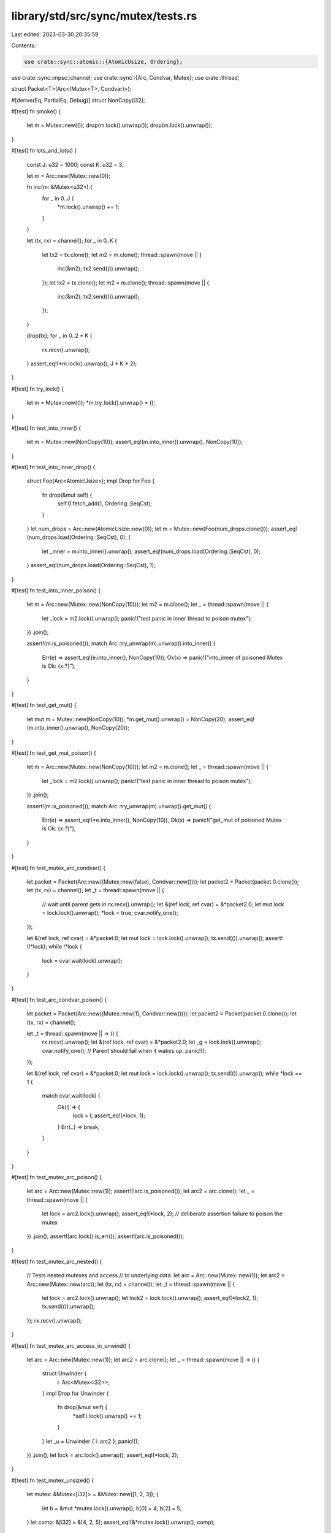 library/std/src/sync/mutex/tests.rs
===================================

Last edited: 2023-03-30 20:35:59

Contents:

.. code-block:: rs

    use crate::sync::atomic::{AtomicUsize, Ordering};
use crate::sync::mpsc::channel;
use crate::sync::{Arc, Condvar, Mutex};
use crate::thread;

struct Packet<T>(Arc<(Mutex<T>, Condvar)>);

#[derive(Eq, PartialEq, Debug)]
struct NonCopy(i32);

#[test]
fn smoke() {
    let m = Mutex::new(());
    drop(m.lock().unwrap());
    drop(m.lock().unwrap());
}

#[test]
fn lots_and_lots() {
    const J: u32 = 1000;
    const K: u32 = 3;

    let m = Arc::new(Mutex::new(0));

    fn inc(m: &Mutex<u32>) {
        for _ in 0..J {
            *m.lock().unwrap() += 1;
        }
    }

    let (tx, rx) = channel();
    for _ in 0..K {
        let tx2 = tx.clone();
        let m2 = m.clone();
        thread::spawn(move || {
            inc(&m2);
            tx2.send(()).unwrap();
        });
        let tx2 = tx.clone();
        let m2 = m.clone();
        thread::spawn(move || {
            inc(&m2);
            tx2.send(()).unwrap();
        });
    }

    drop(tx);
    for _ in 0..2 * K {
        rx.recv().unwrap();
    }
    assert_eq!(*m.lock().unwrap(), J * K * 2);
}

#[test]
fn try_lock() {
    let m = Mutex::new(());
    *m.try_lock().unwrap() = ();
}

#[test]
fn test_into_inner() {
    let m = Mutex::new(NonCopy(10));
    assert_eq!(m.into_inner().unwrap(), NonCopy(10));
}

#[test]
fn test_into_inner_drop() {
    struct Foo(Arc<AtomicUsize>);
    impl Drop for Foo {
        fn drop(&mut self) {
            self.0.fetch_add(1, Ordering::SeqCst);
        }
    }
    let num_drops = Arc::new(AtomicUsize::new(0));
    let m = Mutex::new(Foo(num_drops.clone()));
    assert_eq!(num_drops.load(Ordering::SeqCst), 0);
    {
        let _inner = m.into_inner().unwrap();
        assert_eq!(num_drops.load(Ordering::SeqCst), 0);
    }
    assert_eq!(num_drops.load(Ordering::SeqCst), 1);
}

#[test]
fn test_into_inner_poison() {
    let m = Arc::new(Mutex::new(NonCopy(10)));
    let m2 = m.clone();
    let _ = thread::spawn(move || {
        let _lock = m2.lock().unwrap();
        panic!("test panic in inner thread to poison mutex");
    })
    .join();

    assert!(m.is_poisoned());
    match Arc::try_unwrap(m).unwrap().into_inner() {
        Err(e) => assert_eq!(e.into_inner(), NonCopy(10)),
        Ok(x) => panic!("into_inner of poisoned Mutex is Ok: {x:?}"),
    }
}

#[test]
fn test_get_mut() {
    let mut m = Mutex::new(NonCopy(10));
    *m.get_mut().unwrap() = NonCopy(20);
    assert_eq!(m.into_inner().unwrap(), NonCopy(20));
}

#[test]
fn test_get_mut_poison() {
    let m = Arc::new(Mutex::new(NonCopy(10)));
    let m2 = m.clone();
    let _ = thread::spawn(move || {
        let _lock = m2.lock().unwrap();
        panic!("test panic in inner thread to poison mutex");
    })
    .join();

    assert!(m.is_poisoned());
    match Arc::try_unwrap(m).unwrap().get_mut() {
        Err(e) => assert_eq!(*e.into_inner(), NonCopy(10)),
        Ok(x) => panic!("get_mut of poisoned Mutex is Ok: {x:?}"),
    }
}

#[test]
fn test_mutex_arc_condvar() {
    let packet = Packet(Arc::new((Mutex::new(false), Condvar::new())));
    let packet2 = Packet(packet.0.clone());
    let (tx, rx) = channel();
    let _t = thread::spawn(move || {
        // wait until parent gets in
        rx.recv().unwrap();
        let &(ref lock, ref cvar) = &*packet2.0;
        let mut lock = lock.lock().unwrap();
        *lock = true;
        cvar.notify_one();
    });

    let &(ref lock, ref cvar) = &*packet.0;
    let mut lock = lock.lock().unwrap();
    tx.send(()).unwrap();
    assert!(!*lock);
    while !*lock {
        lock = cvar.wait(lock).unwrap();
    }
}

#[test]
fn test_arc_condvar_poison() {
    let packet = Packet(Arc::new((Mutex::new(1), Condvar::new())));
    let packet2 = Packet(packet.0.clone());
    let (tx, rx) = channel();

    let _t = thread::spawn(move || -> () {
        rx.recv().unwrap();
        let &(ref lock, ref cvar) = &*packet2.0;
        let _g = lock.lock().unwrap();
        cvar.notify_one();
        // Parent should fail when it wakes up.
        panic!();
    });

    let &(ref lock, ref cvar) = &*packet.0;
    let mut lock = lock.lock().unwrap();
    tx.send(()).unwrap();
    while *lock == 1 {
        match cvar.wait(lock) {
            Ok(l) => {
                lock = l;
                assert_eq!(*lock, 1);
            }
            Err(..) => break,
        }
    }
}

#[test]
fn test_mutex_arc_poison() {
    let arc = Arc::new(Mutex::new(1));
    assert!(!arc.is_poisoned());
    let arc2 = arc.clone();
    let _ = thread::spawn(move || {
        let lock = arc2.lock().unwrap();
        assert_eq!(*lock, 2); // deliberate assertion failure to poison the mutex
    })
    .join();
    assert!(arc.lock().is_err());
    assert!(arc.is_poisoned());
}

#[test]
fn test_mutex_arc_nested() {
    // Tests nested mutexes and access
    // to underlying data.
    let arc = Arc::new(Mutex::new(1));
    let arc2 = Arc::new(Mutex::new(arc));
    let (tx, rx) = channel();
    let _t = thread::spawn(move || {
        let lock = arc2.lock().unwrap();
        let lock2 = lock.lock().unwrap();
        assert_eq!(*lock2, 1);
        tx.send(()).unwrap();
    });
    rx.recv().unwrap();
}

#[test]
fn test_mutex_arc_access_in_unwind() {
    let arc = Arc::new(Mutex::new(1));
    let arc2 = arc.clone();
    let _ = thread::spawn(move || -> () {
        struct Unwinder {
            i: Arc<Mutex<i32>>,
        }
        impl Drop for Unwinder {
            fn drop(&mut self) {
                *self.i.lock().unwrap() += 1;
            }
        }
        let _u = Unwinder { i: arc2 };
        panic!();
    })
    .join();
    let lock = arc.lock().unwrap();
    assert_eq!(*lock, 2);
}

#[test]
fn test_mutex_unsized() {
    let mutex: &Mutex<[i32]> = &Mutex::new([1, 2, 3]);
    {
        let b = &mut *mutex.lock().unwrap();
        b[0] = 4;
        b[2] = 5;
    }
    let comp: &[i32] = &[4, 2, 5];
    assert_eq!(&*mutex.lock().unwrap(), comp);
}


